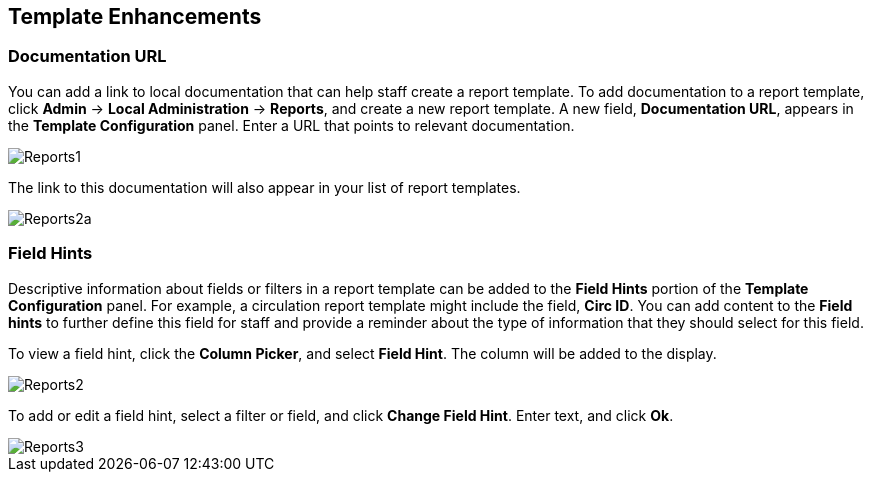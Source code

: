 Template Enhancements
---------------------

Documentation URL
~~~~~~~~~~~~~~~~~

You can add a link to local documentation that can help staff create a report template.  To add documentation to a report template, click *Admin* -> *Local Administration* -> *Reports*, and create a new report template.  A new field, *Documentation URL*, appears in the *Template Configuration* panel.  Enter a URL that points to relevant documentation.


image::media/2_7_Enhancements_to_Reports1.jpg[Reports1]


The link to this documentation will also appear in your list of report templates.


image::media/2_7_Enhancements_to_Reports2a.jpg[Reports2a]

Field Hints
~~~~~~~~~~~

Descriptive information about fields or filters in a report template can be added to the *Field Hints* portion of the *Template Configuration* panel.  For example, a circulation report template might include the field, *Circ ID*.  You can add content to the *Field hints* to further define this field for staff and provide a reminder about the type of information that they should select for this field.


To view a field hint, click the *Column Picker*, and select *Field Hint*.  The column will be added to the display.

image::media/2_7_Enhancements_to_Reports2.jpg[Reports2]


To add or edit a field hint, select a filter or field, and click *Change Field Hint*.  Enter text, and click *Ok*.


image::media/2_7_Enhancements_to_Reports3.jpg[Reports3]
